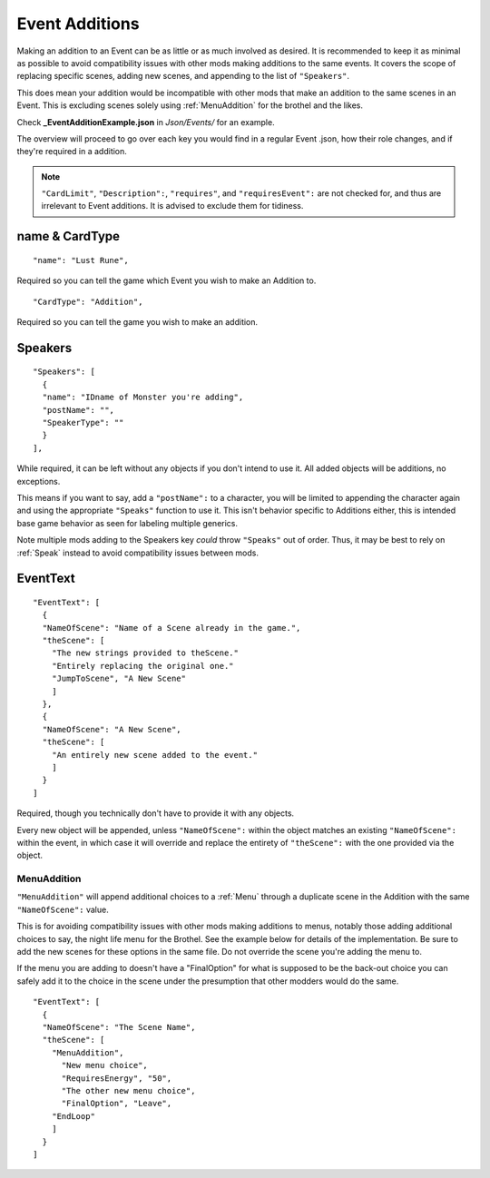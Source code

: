 .. _Event Additions:

**Event Additions**
====================

Making an addition to an Event can be as little or as much involved as desired. It is recommended to keep it as minimal as possible to avoid
compatibility issues with other mods making additions to the same events. It covers the scope of replacing specific scenes, adding new scenes,
and appending to the list of ``"Speakers"``.

This does mean your addition would be incompatible with other mods that make an addition to the same scenes in an Event.
This is excluding scenes solely using :ref:`MenuAddition` for the brothel and the likes.

Check **_EventAdditionExample.json** in *Json/Events/* for an example.

The overview will proceed to go over each key you would find in a regular Event .json, how their role changes, and if they're required in a addition.

.. note::

  ``"CardLimit"``, ``"Description":``, ``"requires"``, and ``"requiresEvent":`` are not checked for, and thus are irrelevant to Event additions. It is advised to exclude them for tidiness.

**name & CardType**
--------------------

::

  "name": "Lust Rune",

Required so you can tell the game which Event you wish to make an Addition to.

::

  "CardType": "Addition",

Required so you can tell the game you wish to make an addition.

**Speakers**
-------------

::

  "Speakers": [
    {
    "name": "IDname of Monster you're adding",
    "postName": "",
    "SpeakerType": ""
    }
  ],

While required, it can be left without any objects if you don't intend to use it. All added objects will be additions, no exceptions.

This means if you want to say, add a ``"postName":`` to a character, you will be limited to appending the character again and using the appropriate
``"Speaks"`` function to use it. This isn't behavior specific to Additions either, this is intended base game behavior as seen for labeling multiple generics.

Note multiple mods adding to the Speakers key *could* throw ``"Speaks"`` out of order. Thus, it may be best to rely on :ref:`Speak` instead to avoid
compatibility issues between mods.

**EventText**
--------------

::

  "EventText": [
    {
    "NameOfScene": "Name of a Scene already in the game.",
    "theScene": [
      "The new strings provided to theScene."
      "Entirely replacing the original one."
      "JumpToScene", "A New Scene"
      ]
    },
    {
    "NameOfScene": "A New Scene",
    "theScene": [
      "An entirely new scene added to the event."
      ]
    }
  ]

Required, though you technically don't have to provide it with any objects.

Every new object will be appended, unless ``"NameOfScene":`` within the object matches an existing ``"NameOfScene":`` within the event, in which case
it will override and replace the entirety of ``"theScene":`` with the one provided via the object.

.. _MenuAddition:

**MenuAddition**
"""""""""""""""""
``"MenuAddition"`` will append additional choices to a :ref:`Menu` through a duplicate scene in the Addition with the same ``"NameOfScene":`` value.

This is for avoiding compatibility issues with other mods making additions to menus, notably those adding additional choices to say, the night life menu
for the Brothel. See the example below for details of the implementation.
Be sure to add the new scenes for these options in the same file. Do not override the scene you're adding the menu to.

If the menu you are adding to doesn't have a "FinalOption" for what is supposed to be the back-out choice you can safely add it to the choice in the scene under the presumption that other modders would do the same.

::

  "EventText": [ 
    {
    "NameOfScene": "The Scene Name",
    "theScene": [
      "MenuAddition",
        "New menu choice",
        "RequiresEnergy", "50",
        "The other new menu choice",
        "FinalOption", "Leave",
      "EndLoop"
      ]
    }
  ]
